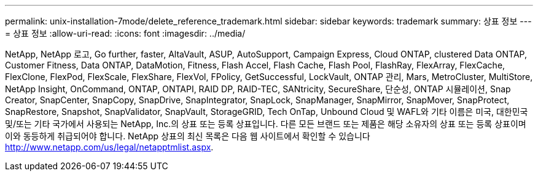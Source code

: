 ---
permalink: unix-installation-7mode/delete_reference_trademark.html 
sidebar: sidebar 
keywords: trademark 
summary: 상표 정보 
---
= 상표 정보
:allow-uri-read: 
:icons: font
:imagesdir: ../media/


NetApp, NetApp 로고, Go further, faster, AltaVault, ASUP, AutoSupport, Campaign Express, Cloud ONTAP, clustered Data ONTAP, Customer Fitness, Data ONTAP, DataMotion, Fitness, Flash Accel, Flash Cache, Flash Pool, FlashRay, FlexArray, FlexCache, FlexClone, FlexPod, FlexScale, FlexShare, FlexVol, FPolicy, GetSuccessful, LockVault, ONTAP 관리, Mars, MetroCluster, MultiStore, NetApp Insight, OnCommand, ONTAP, ONTAPI, RAID DP, RAID-TEC, SANtricity, SecureShare, 단순성, ONTAP 시뮬레이션, Snap Creator, SnapCenter, SnapCopy, SnapDrive, SnapIntegrator, SnapLock, SnapManager, SnapMirror, SnapMover, SnapProtect, SnapRestore, Snapshot, SnapValidator, SnapVault, StorageGRID, Tech OnTap, Unbound Cloud 및 WAFL와 기타 이름은 미국, 대한민국 및/또는 기타 국가에서 사용되는 NetApp, Inc.의 상표 또는 등록 상표입니다. 다른 모든 브랜드 또는 제품은 해당 소유자의 상표 또는 등록 상표이며 이와 동등하게 취급되어야 합니다. NetApp 상표의 최신 목록은 다음 웹 사이트에서 확인할 수 있습니다 http://www.netapp.com/us/legal/netapptmlist.aspx[].
